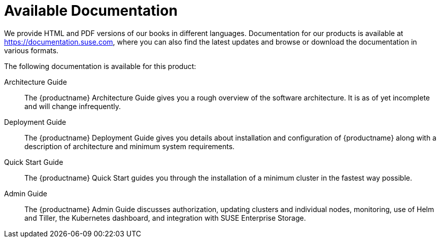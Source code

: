 = Available Documentation
:imagesdir: ./images

(((help,SUSE manuals)))


We provide HTML and PDF versions of our books in different languages.
Documentation for our products is available at https://documentation.suse.com, where you can also find the latest updates and browse or download the documentation in various formats.

The following documentation is available for this product:

Architecture Guide::
The {productname} Architecture Guide gives you a rough overview of the software architecture.
It is as of yet incomplete and will change infrequently.

Deployment Guide::
The {productname} Deployment Guide gives you details about installation and configuration of {productname}
along with a description of architecture and minimum system requirements.

Quick Start Guide::
The {productname}
Quick Start guides you through the installation of a minimum cluster in the fastest way possible.

Admin Guide::
The {productname}
Admin Guide discusses authorization, updating clusters and individual nodes, monitoring, use of Helm and Tiller, the Kubernetes dashboard, and integration with SUSE Enterprise Storage.

ifdef::backend-docbook[]
[index]
== Index
// Generated automatically by the DocBook toolchain.
endif::backend-docbook[]
